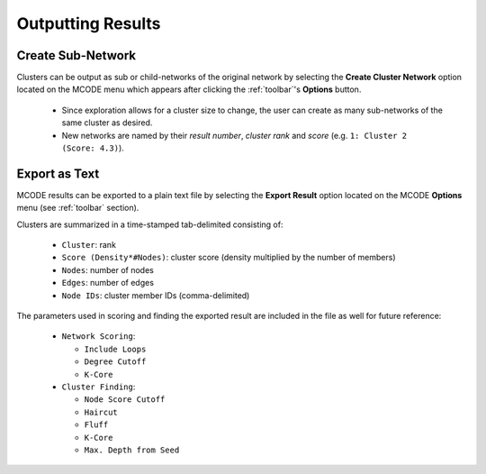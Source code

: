 ==================
Outputting Results
==================

------------------
Create Sub-Network
------------------

Clusters can be output as sub or child-networks of the original network by selecting the
**Create Cluster Network** option located on the MCODE menu which appears after clicking the :ref:`toolbar`'s **Options** button.

  - Since exploration allows for a cluster size to change, the user can create as many sub-networks of the same cluster as desired.
  - New networks are named by their *result number*, *cluster rank* and *score* (e.g. ``1: Cluster 2 (Score: 4.3)``).

--------------
Export as Text
--------------

MCODE results can be exported to a plain text file by selecting the **Export Result** option
located on the MCODE **Options** menu (see :ref:`toolbar` section).

Clusters are summarized in a time-stamped tab-delimited consisting of:

  - ``Cluster``: rank
  - ``Score (Density*#Nodes)``: cluster score (density multiplied by the number of members)
  - ``Nodes``: number of nodes
  - ``Edges``: number of edges
  - ``Node IDs``: cluster member IDs (comma-delimited)

The parameters used in scoring and finding the exported result are included in the file as well for future reference:

  - ``Network Scoring``:

    - ``Include Loops``
    - ``Degree Cutoff``
    - ``K-Core``

  - ``Cluster Finding``:

    - ``Node Score Cutoff``
    - ``Haircut``
    - ``Fluff``
    - ``K-Core``
    - ``Max. Depth from Seed``

.. figure:: images/result_export_file.png
   :align: center
